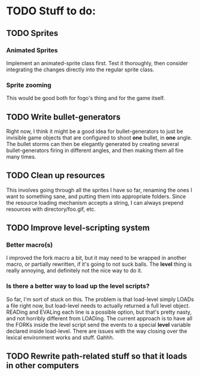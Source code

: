 * TODO Stuff to do:
  
** TODO Sprites
*** Animated Sprites
    Implement an animated-sprite class first. Test it thoroughly, then consider
    integrating the changes directly into the regular sprite class.
*** Sprite zooming
    This would be good both for fogo's thing and for the game itself.

** TODO Write bullet-generators
   Right now, I think it might be a good idea for bullet-generators to just be invisible
   game objects that are configured to shoot *one* bullet, in *one* angle. The bullet storms
   can then be elegantly generated by creating several bullet-generators firing in different
   angles, and then making them all fire many times.

** TODO Clean up resources
   This involves going through all the sprites I have so far, renaming the ones
   I want to something sane, and putting them into appropriate folders. Since the
   resource loading mechanism accepts a string, I can always prepend resources with
   directory/foo.gif, etc.
   
** TODO Improve level-scripting system
*** Better macro(s)
    I improved the fork macro a bit, but it may need to be wrapped in another macro,
    or partially rewritten, if it's going to not suck balls. The *level* thing is really
    annoying, and definitely not the nice way to do it.

*** Is there a better way to load up the level scripts?
    So far, I'm sort of stuck on this. The problem is that load-level simply LOADs a file
    right now, but load-level needs to actually returned a full level object. READing and EVALing
    each line is a possible option, but that's pretty nasty, and not horribly different from
    LOADing. The current approach is to have all the FORKs inside the level script send the events
    to a special *level* variable declared inside load-level. There are issues with the way
    closing over the lexical environment works and stuff. Gahhh.

** TODO Rewrite path-related stuff so that it loads in other computers
